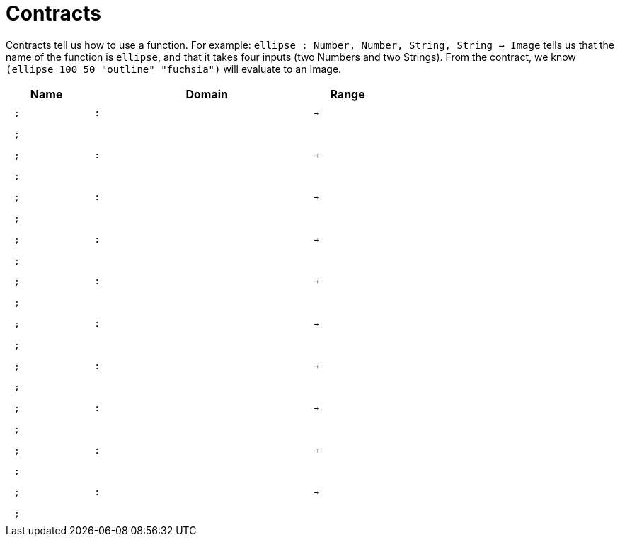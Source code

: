 [.landscape]
= Contracts

Contracts tell us how to use a function. For example:  `ellipse : Number, Number, String, String -> Image` tells us that the name of the function is  `ellipse`, and that it takes four inputs (two  Numbers and two Strings). From the contract, we know  `(ellipse 100 50 "outline" "fuchsia")` will evaluate to an Image.

++++
<style>
td {padding: .4em .625em !important; height: 15pt;}
</style>
++++

[.contract-table,cols="4,1,10,1,2", options="header",grid="rows",stripes="none"]
|===
| Name    |       | Domain      |     | Range
| `;`
| `:`
|
| `->`
|
5+|`;`

| `;`
| `:`
|
| `->`
|
5+|`;`

| `;`
| `:`
|
| `->`
|
5+|`;`

| `;`
| `:`
|
| `->`
|
5+|`;`

| `;`
| `:`
|
| `->`
|
5+|`;`

| `;`
| `:`
|
| `->`
|
5+|`;`

| `;`
| `:`
|
| `->`
|
5+|`;`

| `;`
| `:`
|
| `->`
|
5+|`;`

| `;`
| `:`
|
| `->`
|
5+|`;`

| `;`
| `:`
|
| `->`
|
5+|`;`

|===
